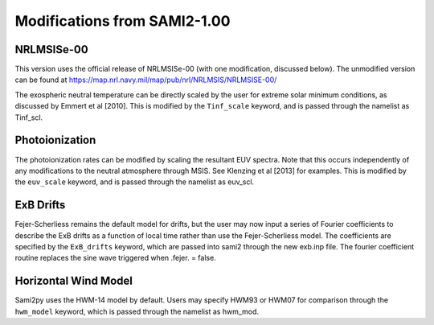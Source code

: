 .. _modifications:

Modifications from SAMI2-1.00
========================================

NRLMSISe-00
-----------
This version uses the official release of NRLMSISe-00 (with one modification, discussed below). The unmodified version can be found at https://map.nrl.navy.mil/map/pub/nrl/NRLMSIS/NRLMSISE-00/

The exospheric neutral temperature can be directly scaled by the user for extreme solar minimum conditions, as discussed by Emmert et al [2010].  This is modified by the ``Tinf_scale`` keyword, and is passed through the namelist as Tinf_scl.

Photoionization
---------------
The photoionization rates can be modified by scaling the resultant EUV spectra.  Note that this occurs independently of any modifications to the neutral atmosphere through MSIS.  See Klenzing et al [2013] for examples. This is modified by the ``euv_scale`` keyword, and is passed through the namelist as euv_scl.

ExB Drifts
----------
Fejer-Scherliess remains the default model for drifts, but the user may now input a series of Fourier coefficients to describe the ExB drifts as a function of local time rather than use the Fejer-Scherliess model.  The coefficients are specified by the ``ExB_drifts`` keyword, which are passed into sami2 through the new exb.inp file.  The fourier coefficient routine replaces the sine wave triggered when .fejer. = false.

Horizontal Wind Model
---------------------
Sami2py uses the HWM-14 model by default.  Users may specify HWM93 or HWM07 for comparison through the ``hwm_model`` keyword, which is passed through the namelist as hwm_mod.
